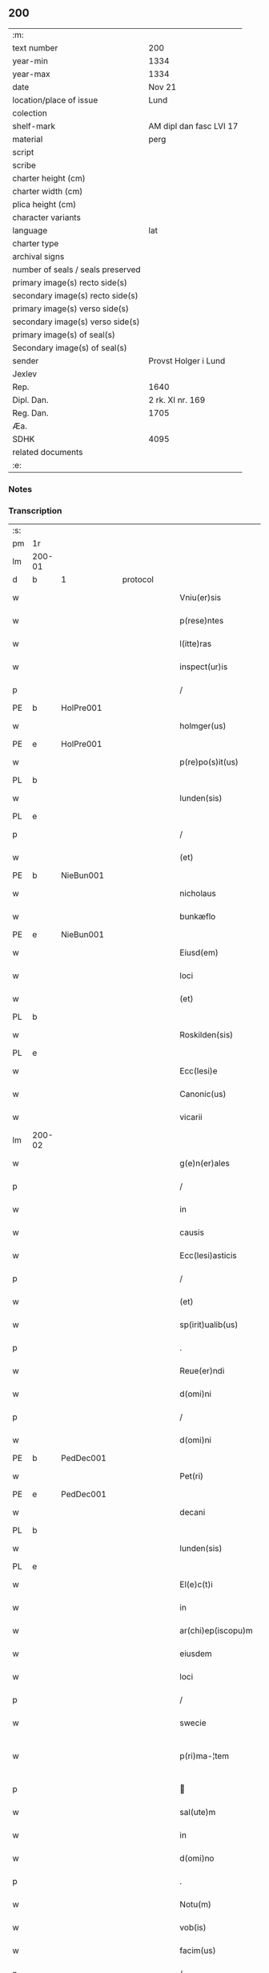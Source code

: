** 200

| :m:                               |                         |
| text number                       | 200                     |
| year-min                          | 1334                    |
| year-max                          | 1334                    |
| date                              | Nov 21                  |
| location/place of issue           | Lund                    |
| colection                         |                         |
| shelf-mark                        | AM dipl dan fasc LVI 17 |
| material                          | perg                    |
| script                            |                         |
| scribe                            |                         |
| charter height (cm)               |                         |
| charter width (cm)                |                         |
| plica height (cm)                 |                         |
| character variants                |                         |
| language                          | lat                     |
| charter type                      |                         |
| archival signs                    |                         |
| number of seals / seals preserved |                         |
| primary image(s) recto side(s)    |                         |
| secondary image(s) recto side(s)  |                         |
| primary image(s) verso side(s)    |                         |
| secondary image(s) verso side(s)  |                         |
| primary image(s) of seal(s)       |                         |
| Secondary image(s) of seal(s)     |                         |
| sender                            | Provst Holger i Lund    |
| Jexlev                            |                         |
| Rep.                              | 1640                    |
| Dipl. Dan.                        | 2 rk. XI nr. 169        |
| Reg. Dan.                         | 1705                    |
| Æa.                               |                         |
| SDHK                              | 4095                    |
| related documents                 |                         |
| :e:                               |                         |

*** Notes


*** Transcription
| :s: |        |   |   |   |   |                    |              |   |   |   |   |     |   |   |    |               |          |          |  |    |    |    |    |
| pm  | 1r     |   |   |   |   |                    |              |   |   |   |   |     |   |   |    |               |          |          |  |    |    |    |    |
| lm  | 200-01 |   |   |   |   |                    |              |   |   |   |   |     |   |   |    |               |          |          |  |    |    |    |    |
| d  | b      | 1  |   | protocol  |   |                    |              |   |   |   |   |     |   |   |    |               |          |          |  |    |    |    |    |
| w   |        |   |   |   |   | Vniu(er)sis        | Vnıu͛ſís      |   |   |   |   | lat |   |   |    |        200-01 | 1:protocol |          |  |    |    |    |    |
| w   |        |   |   |   |   | p(rese)ntes        | p̅ntes        |   |   |   |   | lat |   |   |    |        200-01 | 1:protocol |          |  |    |    |    |    |
| w   |        |   |   |   |   | l(itte)ras         | lr̅as         |   |   |   |   | lat |   |   |    |        200-01 | 1:protocol |          |  |    |    |    |    |
| w   |        |   |   |   |   | inspect(ur)is      | ínſpeıs    |   |   |   |   | lat |   |   |    |        200-01 | 1:protocol |          |  |    |    |    |    |
| p   |        |   |   |   |   | /                  | /            |   |   |   |   | lat |   |   |    |        200-01 | 1:protocol |          |  |    |    |    |    |
| PE  | b      | HolPre001  |   |   |   |                    |              |   |   |   |   |     |   |   |    |               |          |          |  |    |    |    |    |
| w   |        |   |   |   |   | holmger(us)        | holmgerꝰ     |   |   |   |   | lat |   |   |    |        200-01 | 1:protocol |          |  |779|    |    |    |
| PE  | e      | HolPre001  |   |   |   |                    |              |   |   |   |   |     |   |   |    |               |          |          |  |    |    |    |    |
| w   |        |   |   |   |   | p(re)po(s)it(us)   | ͛o̅ít᷒         |   |   |   |   | lat |   |   |    |        200-01 | 1:protocol |          |  |    |    |    |    |
| PL  | b      |   |   |   |   |                    |              |   |   |   |   |     |   |   |    |               |          |          |  |    |    |    |    |
| w   |        |   |   |   |   | lunden(sis)        | lunꝺe̅       |   |   |   |   | lat |   |   |    |        200-01 | 1:protocol |          |  |    |    |873|    |
| PL  | e      |   |   |   |   |                    |              |   |   |   |   |     |   |   |    |               |          |          |  |    |    |    |    |
| p   |        |   |   |   |   | /                  | /            |   |   |   |   | lat |   |   |    |        200-01 | 1:protocol |          |  |    |    |    |    |
| w   |        |   |   |   |   | (et)               |             |   |   |   |   | lat |   |   |    |        200-01 | 1:protocol |          |  |    |    |    |    |
| PE  | b      | NieBun001  |   |   |   |                    |              |   |   |   |   |     |   |   |    |               |          |          |  |    |    |    |    |
| w   |        |   |   |   |   | nicholaus          | nıcholaus    |   |   |   |   | lat |   |   |    |        200-01 | 1:protocol |          |  |780|    |    |    |
| w   |        |   |   |   |   | bunkæflo           | bunkæflo     |   |   |   |   | lat |   |   |    |        200-01 | 1:protocol |          |  |780|    |    |    |
| PE  | e      | NieBun001  |   |   |   |                    |              |   |   |   |   |     |   |   |    |               |          |          |  |    |    |    |    |
| w   |        |   |   |   |   | Eiusd(em)          | íuſ        |   |   |   |   | lat |   |   |    |        200-01 | 1:protocol |          |  |    |    |    |    |
| w   |        |   |   |   |   | loci               | locí         |   |   |   |   | lat |   |   |    |        200-01 | 1:protocol |          |  |    |    |    |    |
| w   |        |   |   |   |   | (et)               |             |   |   |   |   | lat |   |   |    |        200-01 | 1:protocol |          |  |    |    |    |    |
| PL  | b      |   |   |   |   |                    |              |   |   |   |   |     |   |   |    |               |          |          |  |    |    |    |    |
| w   |        |   |   |   |   | Roskilden(sis)     | Roſkılꝺe̅    |   |   |   |   | lat |   |   |    |        200-01 | 1:protocol |          |  |    |    |874|    |
| PL  | e      |   |   |   |   |                    |              |   |   |   |   |     |   |   |    |               |          |          |  |    |    |    |    |
| w   |        |   |   |   |   | Ecc(lesi)e         | cc̅e         |   |   |   |   | lat |   |   |    |        200-01 | 1:protocol |          |  |    |    |    |    |
| w   |        |   |   |   |   | Canonic(us)        | Canoníc᷒      |   |   |   |   | lat |   |   |    |        200-01 | 1:protocol |          |  |    |    |    |    |
| w   |        |   |   |   |   | vicarii            | ỽícaríí      |   |   |   |   | lat |   |   |    |        200-01 | 1:protocol |          |  |    |    |    |    |
| lm  | 200-02 |   |   |   |   |                    |              |   |   |   |   |     |   |   |    |               |          |          |  |    |    |    |    |
| w   |        |   |   |   |   | g(e)n(er)ales      | gn͛ales       |   |   |   |   | lat |   |   |    |        200-02 | 1:protocol |          |  |    |    |    |    |
| p   |        |   |   |   |   | /                  | /            |   |   |   |   | lat |   |   |    |        200-02 | 1:protocol |          |  |    |    |    |    |
| w   |        |   |   |   |   | in                 | ín           |   |   |   |   | lat |   |   |    |        200-02 | 1:protocol |          |  |    |    |    |    |
| w   |        |   |   |   |   | causis             | cauſís       |   |   |   |   | lat |   |   |    |        200-02 | 1:protocol |          |  |    |    |    |    |
| w   |        |   |   |   |   | Ecc(lesi)asticis   | cc̅aﬅícís    |   |   |   |   | lat |   |   |    |        200-02 | 1:protocol |          |  |    |    |    |    |
| p   |        |   |   |   |   | /                  | /            |   |   |   |   | lat |   |   |    |        200-02 | 1:protocol |          |  |    |    |    |    |
| w   |        |   |   |   |   | (et)               |             |   |   |   |   | lat |   |   |    |        200-02 | 1:protocol |          |  |    |    |    |    |
| w   |        |   |   |   |   | sp(irit)ualib(us)  | ſp͛ualıbꝫ     |   |   |   |   | lat |   |   |    |        200-02 | 1:protocol |          |  |    |    |    |    |
| p   |        |   |   |   |   | .                  | .            |   |   |   |   | lat |   |   |    |        200-02 | 1:protocol |          |  |    |    |    |    |
| w   |        |   |   |   |   | Reue(er)ndi        | Reue͛nꝺí      |   |   |   |   | lat |   |   |    |        200-02 | 1:protocol |          |  |    |    |    |    |
| w   |        |   |   |   |   | d(omi)ni           | ꝺn̅í          |   |   |   |   | lat |   |   |    |        200-02 | 1:protocol |          |  |    |    |    |    |
| p   |        |   |   |   |   | /                  | /            |   |   |   |   | lat |   |   |    |        200-02 | 1:protocol |          |  |    |    |    |    |
| w   |        |   |   |   |   | d(omi)ni           | ꝺn̅í          |   |   |   |   | lat |   |   |    |        200-02 | 1:protocol |          |  |    |    |    |    |
| PE  | b      | PedDec001  |   |   |   |                    |              |   |   |   |   |     |   |   |    |               |          |          |  |    |    |    |    |
| w   |        |   |   |   |   | Pet(ri)            | Pet         |   |   |   |   | lat |   |   |    |        200-02 | 1:protocol |          |  |781|    |    |    |
| PE  | e      | PedDec001  |   |   |   |                    |              |   |   |   |   |     |   |   |    |               |          |          |  |    |    |    |    |
| w   |        |   |   |   |   | decani             | ꝺecaní       |   |   |   |   | lat |   |   |    |        200-02 | 1:protocol |          |  |    |    |    |    |
| PL  | b      |   |   |   |   |                    |              |   |   |   |   |     |   |   |    |               |          |          |  |    |    |    |    |
| w   |        |   |   |   |   | lunden(sis)        | lunꝺe̅       |   |   |   |   | lat |   |   |    |        200-02 | 1:protocol |          |  |    |    |875|    |
| PL  | e      |   |   |   |   |                    |              |   |   |   |   |     |   |   |    |               |          |          |  |    |    |    |    |
| w   |        |   |   |   |   | El(e)c(t)i         | l̅cı         |   |   |   |   | lat |   |   |    |        200-02 | 1:protocol |          |  |    |    |    |    |
| w   |        |   |   |   |   | in                 | ín           |   |   |   |   | lat |   |   |    |        200-02 | 1:protocol |          |  |    |    |    |    |
| w   |        |   |   |   |   | ar(chi)ep(iscopu)m | r̅ep̅       |   |   |   |   | lat |   |   |    |        200-02 | 1:protocol |          |  |    |    |    |    |
| w   |        |   |   |   |   | eiusdem            | eıuſꝺem      |   |   |   |   | lat |   |   |    |        200-02 | 1:protocol |          |  |    |    |    |    |
| w   |        |   |   |   |   | loci               | locí         |   |   |   |   | lat |   |   |    |        200-02 | 1:protocol |          |  |    |    |    |    |
| p   |        |   |   |   |   | /                  | /            |   |   |   |   | lat |   |   |    |        200-02 | 1:protocol |          |  |    |    |    |    |
| w   |        |   |   |   |   | swecie             | ſwecıe       |   |   |   |   | lat |   |   |    |        200-02 | 1:protocol |          |  |    |    |    |    |
| w   |        |   |   |   |   | p(ri)ma-¦tem       | pma-¦tem    |   |   |   |   | lat |   |   |    | 200-02—200-03 | 1:protocol |          |  |    |    |    |    |
| p   |        |   |   |   |   |                   |             |   |   |   |   | lat |   |   |    |        200-03 | 1:protocol |          |  |    |    |    |    |
| w   |        |   |   |   |   | sal(ute)m          | ſal̅m         |   |   |   |   | lat |   |   |    |        200-03 | 1:protocol |          |  |    |    |    |    |
| w   |        |   |   |   |   | in                 | ín           |   |   |   |   | lat |   |   |    |        200-03 | 1:protocol |          |  |    |    |    |    |
| w   |        |   |   |   |   | d(omi)no           | ꝺn̅o          |   |   |   |   | lat |   |   |    |        200-03 | 1:protocol |          |  |    |    |    |    |
| p   |        |   |   |   |   | .                  | .            |   |   |   |   | lat |   |   |    |        200-03 | 1:protocol |          |  |    |    |    |    |
| w   |        |   |   |   |   | Notu(m)            | Notu̅         |   |   |   |   | lat |   |   |    |        200-03 | 1:protocol |          |  |    |    |    |    |
| w   |        |   |   |   |   | vob(is)            | ỽob̅          |   |   |   |   | lat |   |   |    |        200-03 | 1:protocol |          |  |    |    |    |    |
| w   |        |   |   |   |   | facim(us)          | facím᷒        |   |   |   |   | lat |   |   |    |        200-03 | 1:protocol |          |  |    |    |    |    |
| p   |        |   |   |   |   | /                  | /            |   |   |   |   | lat |   |   |    |        200-03 | 1:protocol |          |  |    |    |    |    |
| w   |        |   |   |   |   | om(n)ib(us)        | om̅íbꝫ        |   |   |   |   | lat |   |   |    |        200-03 | 1:protocol |          |  |    |    |    |    |
| w   |        |   |   |   |   | (et)               |             |   |   |   |   | lat |   |   |    |        200-03 | 1:protocol |          |  |    |    |    |    |
| w   |        |   |   |   |   | sing(u)lis         | ſıngl̅ís      |   |   |   |   | lat |   |   |    |        200-03 | 1:protocol |          |  |    |    |    |    |
| w   |        |   |   |   |   | nos                | nos          |   |   |   |   | lat |   |   |    |        200-03 | 1:protocol |          |  |    |    |    |    |
| w   |        |   |   |   |   | vidisse            | ỽıꝺıſſe      |   |   |   |   | lat |   |   |    |        200-03 | 1:protocol |          |  |    |    |    |    |
| w   |        |   |   |   |   | (et)               |             |   |   |   |   | lat |   |   |    |        200-03 | 1:protocol |          |  |    |    |    |    |
| w   |        |   |   |   |   | audiuisse          | auꝺíuíſſe    |   |   |   |   | lat |   |   |    |        200-03 | 1:protocol |          |  |    |    |    |    |
| p   |        |   |   |   |   | /                  | /            |   |   |   |   | lat |   |   |    |        200-03 | 1:protocol |          |  |    |    |    |    |
| d  | e      | 1  |   |   |   |                    |              |   |   |   |   |     |   |   |    |               |          |          |  |    |    |    |    |
| d  | b      | 2  |   | context  |   |                    |              |   |   |   |   |     |   |   |    |               |          |          |  |    |    |    |    |
| w   |        |   |   |   |   | l(itte)ras         | lɼ̅as         |   |   |   |   | lat |   |   |    |        200-03 | 2:context |          |  |    |    |    |    |
| w   |        |   |   |   |   | inf(ra)sc(ri)ptas  | ınfᷓſc̅ptas    |   |   |   |   | lat |   |   |    |        200-03 | 2:context |          |  |    |    |    |    |
| p   |        |   |   |   |   | /                  | /            |   |   |   |   | lat |   |   |    |        200-03 | 2:context |          |  |    |    |    |    |
| w   |        |   |   |   |   | no(n)              | no̅           |   |   |   |   | lat |   |   |    |        200-03 | 2:context |          |  |    |    |    |    |
| w   |        |   |   |   |   | Rasas              | Raſas        |   |   |   |   | lat |   |   |    |        200-03 | 2:context |          |  |    |    |    |    |
| p   |        |   |   |   |   | /                  | /            |   |   |   |   | lat |   |   |    |        200-03 | 2:context |          |  |    |    |    |    |
| w   |        |   |   |   |   | no(n)              | no̅           |   |   |   |   | lat |   |   |    |        200-03 | 2:context |          |  |    |    |    |    |
| w   |        |   |   |   |   | abolitas           | abolítas     |   |   |   |   | lat |   |   |    |        200-03 | 2:context |          |  |    |    |    |    |
| p   |        |   |   |   |   | /                  | /            |   |   |   |   | lat |   |   |    |        200-03 | 2:context |          |  |    |    |    |    |
| w   |        |   |   |   |   | nec                | nec          |   |   |   |   | lat |   |   |    |        200-03 | 2:context |          |  |    |    |    |    |
| lm  | 200-04 |   |   |   |   |                    |              |   |   |   |   |     |   |   |    |               |          |          |  |    |    |    |    |
| w   |        |   |   |   |   | in                 | ín           |   |   |   |   | lat |   |   |    |        200-04 | 2:context |          |  |    |    |    |    |
| w   |        |   |   |   |   | aliq(ua)           | alıqᷓ         |   |   |   |   | lat |   |   |    |        200-04 | 2:context |          |  |    |    |    |    |
| w   |        |   |   |   |   | sui                | ſuí          |   |   |   |   | lat |   |   |    |        200-04 | 2:context |          |  |    |    |    |    |
| w   |        |   |   |   |   | p(ar)te            | p̲te          |   |   |   |   | lat |   |   |    |        200-04 | 2:context |          |  |    |    |    |    |
| w   |        |   |   |   |   | viciatas           | ỽícíatas     |   |   |   |   | lat |   |   |    |        200-04 | 2:context |          |  |    |    |    |    |
| p   |        |   |   |   |   |                   |             |   |   |   |   | lat |   |   |    |        200-04 | 2:context |          |  |    |    |    |    |
| w   |        |   |   |   |   | sigillis           | ſıgıllıs     |   |   |   |   | lat |   |   |    |        200-04 | 2:context |          |  |    |    |    |    |
| w   |        |   |   |   |   | d(omi)nor(um)      | ꝺn̅oꝝ         |   |   |   |   | lat |   |   |    |        200-04 | 2:context |          |  |    |    |    |    |
| p   |        |   |   |   |   | /                  | /            |   |   |   |   | lat |   |   |    |        200-04 | 2:context |          |  |    |    |    |    |
| w   |        |   |   |   |   | fr(atr)is          | fɼ̅ís         |   |   |   |   | lat |   |   |    |        200-04 | 2:context |          |  |    |    |    |    |
| PE  | b      | JenHin001  |   |   |   |                    |              |   |   |   |   |     |   |   |    |               |          |          |  |    |    |    |    |
| w   |        |   |   |   |   | ioh(ann)is         | ıoh̅ıs        |   |   |   |   | lat |   |   |    |        200-04 | 2:context |          |  |782|    |    |    |
| PE  | e      | JenHin001  |   |   |   |                    |              |   |   |   |   |     |   |   |    |               |          |          |  |    |    |    |    |
| w   |        |   |   |   |   | Ep(iscop)i         | p̅ı          |   |   |   |   | lat |   |   |    |        200-04 | 2:context |          |  |    |    |    |    |
| w   |        |   |   |   |   | Roskilden(sis)     | Roſkılꝺe̅    |   |   |   |   | lat |   |   |    |        200-04 | 2:context |          |  |    |    |    |    |
| p   |        |   |   |   |   | /                  | /            |   |   |   |   | lat |   |   |    |        200-04 | 2:context |          |  |    |    |    |    |
| w   |        |   |   |   |   | (et)               |             |   |   |   |   | lat |   |   |    |        200-04 | 2:context |          |  |    |    |    |    |
| w   |        |   |   |   |   | Cap(itu)li         | Capl̅ı        |   |   |   |   | lat |   |   |    |        200-04 | 2:context |          |  |    |    |    |    |
| w   |        |   |   |   |   | Eiusdem            | íuſꝺem      |   |   |   |   | lat |   |   |    |        200-04 | 2:context |          |  |    |    |    |    |
| w   |        |   |   |   |   | loci               | locí         |   |   |   |   | lat |   |   |    |        200-04 | 2:context |          |  |    |    |    |    |
| p   |        |   |   |   |   | /                  | /            |   |   |   |   | lat |   |   |    |        200-04 | 2:context |          |  |    |    |    |    |
| w   |        |   |   |   |   | sigillatas         | ſıgıllatas   |   |   |   |   | lat |   |   |    |        200-04 | 2:context |          |  |    |    |    |    |
| p   |        |   |   |   |   | /                  | /            |   |   |   |   | lat |   |   |    |        200-04 | 2:context |          |  |    |    |    |    |
| w   |        |   |   |   |   | form(a)            | foꝛmᷓ         |   |   |   |   | lat |   |   |    |        200-04 | 2:context |          |  |    |    |    |    |
| w   |        |   |   |   |   | q(ue)              | q̅            |   |   |   |   | lat |   |   |    |        200-04 | 2:context |          |  |    |    |    |    |
| w   |        |   |   |   |   | seq(itur)          | ſeq᷑          |   |   |   |   | lat |   |   |    |        200-04 | 2:context |          |  |    |    |    |    |
| w   |        |   |   |   |   | (con)tine(n)tes    | ꝯtíne̅tes     |   |   |   |   | lat |   |   |    |        200-04 | 2:context |          |  |    |    |    |    |
| p   |        |   |   |   |   | .                  | .            |   |   |   |   | lat |   |   |    |        200-04 | 2:context |          |  |    |    |    |    |
| lm  | 200-05 |   |   |   |   |                    |              |   |   |   |   |     |   |   |    |               |          |          |  |    |    |    |    |
| w   |        |   |   |   |   | Frat(er)           | Frat͛         |   |   |   |   | lat |   |   |    |        200-05 | 2:context |          |  |    |    |    |    |
| PE  | b      | JenHin001  |   |   |   |                    |              |   |   |   |   |     |   |   |    |               |          |          |  |    |    |    |    |
| w   |        |   |   |   |   | ioh(ann)es         | ıoh̅es        |   |   |   |   | lat |   |   |    |        200-05 | 2:context |          |  |783|    |    |    |
| PE  | e      | JenHin001  |   |   |   |                    |              |   |   |   |   |     |   |   |    |               |          |          |  |    |    |    |    |
| w   |        |   |   |   |   | mis(er)ac(i)o(n)e  | míac̅oe      |   |   |   |   | lat |   |   |    |        200-05 | 2:context |          |  |    |    |    |    |
| w   |        |   |   |   |   | diuina             | ꝺíuín       |   |   |   |   | lat |   |   |    |        200-05 | 2:context |          |  |    |    |    |    |
| w   |        |   |   |   |   | Ep(iscopu)s        | p̅s          |   |   |   |   | lat |   |   |    |        200-05 | 2:context |          |  |    |    |    |    |
| PL  | b      |   |   |   |   |                    |              |   |   |   |   |     |   |   |    |               |          |          |  |    |    |    |    |
| w   |        |   |   |   |   | Roskilden(sis)     | Roſkılꝺe̅    |   |   |   |   | lat |   |   |    |        200-05 | 2:context |          |  |    |    |876|    |
| PL  | e      |   |   |   |   |                    |              |   |   |   |   |     |   |   |    |               |          |          |  |    |    |    |    |
| p   |        |   |   |   |   | /                  | /            |   |   |   |   | lat |   |   |    |        200-05 | 2:context |          |  |    |    |    |    |
| w   |        |   |   |   |   | dil(e)c(t)o        | ꝺıl̅co        |   |   |   |   | lat |   |   |    |        200-05 | 2:context |          |  |    |    |    |    |
| w   |        |   |   |   |   | sibi               | síbí         |   |   |   |   | lat |   |   |    |        200-05 | 2:context |          |  |    |    |    |    |
| w   |        |   |   |   |   | in                 | ín           |   |   |   |   | lat |   |   |    |        200-05 | 2:context |          |  |    |    |    |    |
| w   |        |   |   |   |   | (Christo)          | xͦ            |   |   |   |   | lat |   |   |    |        200-05 | 2:context |          |  |    |    |    |    |
| p   |        |   |   |   |   | /                  | /            |   |   |   |   | lat |   |   |    |        200-05 | 2:context |          |  |    |    |    |    |
| w   |        |   |   |   |   | d(omi)no           | ꝺn̅o          |   |   |   |   | lat |   |   |    |        200-05 | 2:context |          |  |    |    |    |    |
| PE  | b      | JenKra002  |   |   |   |                    |              |   |   |   |   |     |   |   |    |               |          |          |  |    |    |    |    |
| w   |        |   |   |   |   | ioh(ann)i          | ıoh̅ı         |   |   |   |   | lat |   |   |    |        200-05 | 2:context |          |  |784|    |    |    |
| w   |        |   |   |   |   | dicto              | ꝺío         |   |   |   |   | lat |   |   |    |        200-05 | 2:context |          |  |784|    |    |    |
| w   |        |   |   |   |   | kraak              | kraak        |   |   |   |   | lat |   |   |    |        200-05 | 2:context |          |  |784|    |    |    |
| PE  | e      | JenKra002  |   |   |   |                    |              |   |   |   |   |     |   |   |    |               |          |          |  |    |    |    |    |
| p   |        |   |   |   |   | /                  | /            |   |   |   |   | lat |   |   |    |        200-05 | 2:context |          |  |    |    |    |    |
| w   |        |   |   |   |   | Cano(n)ico         | Cano̅ıco      |   |   |   |   | lat |   |   |    |        200-05 | 2:context |          |  |    |    |    |    |
| w   |        |   |   |   |   | suo                | ſuo          |   |   |   |   | lat |   |   |    |        200-05 | 2:context |          |  |    |    |    |    |
| PL  | b      |   |   |   |   |                    |              |   |   |   |   |     |   |   |    |               |          |          |  |    |    |    |    |
| w   |        |   |   |   |   | Roskilden(si)      | Roſkılꝺe̅    |   |   |   |   | lat |   |   |    |        200-05 | 2:context |          |  |    |    |877|    |
| PL  | e      |   |   |   |   |                    |              |   |   |   |   |     |   |   |    |               |          |          |  |    |    |    |    |
| p   |        |   |   |   |   | .                  | .            |   |   |   |   | lat |   |   |    |        200-05 | 2:context |          |  |    |    |    |    |
| w   |        |   |   |   |   | sal(ute)m          | ſal̅m         |   |   |   |   | lat |   |   |    |        200-05 | 2:context |          |  |    |    |    |    |
| w   |        |   |   |   |   | in                 | ín           |   |   |   |   | lat |   |   |    |        200-05 | 2:context |          |  |    |    |    |    |
| w   |        |   |   |   |   | d(omi)no           | ꝺn̅o          |   |   |   |   | lat |   |   |    |        200-05 | 2:context |          |  |    |    |    |    |
| lm  | 200-06 |   |   |   |   |                    |              |   |   |   |   |     |   |   |    |               |          |          |  |    |    |    |    |
| w   |        |   |   |   |   | ih(es)u            | ıh̅u          |   |   |   |   | lat |   |   |    |        200-06 | 2:context |          |  |    |    |    |    |
| w   |        |   |   |   |   | (Christ)o          | xp̅o          |   |   |   |   | lat |   |   |    |        200-06 | 2:context |          |  |    |    |    |    |
| p   |        |   |   |   |   | .                  | .            |   |   |   |   | lat |   |   |    |        200-06 | 2:context |          |  |    |    |    |    |
| w   |        |   |   |   |   | Tua                | Tu          |   |   |   |   | lat |   |   |    |        200-06 | 2:context |          |  |    |    |    |    |
| w   |        |   |   |   |   | nob(is)            | nob̅          |   |   |   |   | lat |   |   |    |        200-06 | 2:context |          |  |    |    |    |    |
| w   |        |   |   |   |   | humili             | humılí       |   |   |   |   | lat |   |   |    |        200-06 | 2:context |          |  |    |    |    |    |
| w   |        |   |   |   |   | insinuac(i)o(n)e   | ínſınuac̅oe   |   |   |   |   | lat |   |   |    |        200-06 | 2:context |          |  |    |    |    |    |
| w   |        |   |   |   |   | monst(ra)stj       | monﬅﬅ      |   |   |   |   | lat |   |   |    |        200-06 | 2:context |          |  |    |    |    |    |
| p   |        |   |   |   |   | /                  | /            |   |   |   |   | lat |   |   |    |        200-06 | 2:context |          |  |    |    |    |    |
| w   |        |   |   |   |   | q(uod)             | ꝙ            |   |   |   |   | lat |   |   |    |        200-06 | 2:context |          |  |    |    |    |    |
| w   |        |   |   |   |   | tua                | tu          |   |   |   |   | lat |   |   |    |        200-06 | 2:context |          |  |    |    |    |    |
| w   |        |   |   |   |   | p(re)benda         | p͛benꝺ       |   |   |   |   | lat |   |   |    |        200-06 | 2:context |          |  |    |    |    |    |
| p   |        |   |   |   |   | /                  | /            |   |   |   |   | lat |   |   |    |        200-06 | 2:context |          |  |    |    |    |    |
| w   |        |   |   |   |   | q(ua)m             | qᷓm           |   |   |   |   | lat |   |   |    |        200-06 | 2:context |          |  |    |    |    |    |
| w   |        |   |   |   |   | in                 | ín           |   |   |   |   | lat |   |   |    |        200-06 | 2:context |          |  |    |    |    |    |
| w   |        |   |   |   |   | Ecc(lesi)a         | cc̅a         |   |   |   |   | lat |   |   |    |        200-06 | 2:context |          |  |    |    |    |    |
| w   |        |   |   |   |   | n(ost)ra           | nr̅a          |   |   |   |   | lat |   |   |    |        200-06 | 2:context |          |  |    |    |    |    |
| PL  | b      |   |   |   |   |                    |              |   |   |   |   |     |   |   |    |               |          |          |  |    |    |    |    |
| w   |        |   |   |   |   | Roskilden(si)      | Roſkılꝺe̅    |   |   |   |   | lat |   |   |    |        200-06 | 2:context |          |  |    |    |878|    |
| PL  | e      |   |   |   |   |                    |              |   |   |   |   |     |   |   |    |               |          |          |  |    |    |    |    |
| p   |        |   |   |   |   | /                  | /            |   |   |   |   | lat |   |   |    |        200-06 | 2:context |          |  |    |    |    |    |
| w   |        |   |   |   |   | ad                 | aꝺ           |   |   |   |   | lat |   |   | =  |        200-06 | 2:context |          |  |    |    |    |    |
| w   |        |   |   |   |   | presens            | pꝛeſens      |   |   |   |   | lat |   |   | == |        200-06 | 2:context |          |  |    |    |    |    |
| w   |        |   |   |   |   | cano(n)ice         | cano̅íce      |   |   |   |   | lat |   |   |    |        200-06 | 2:context |          |  |    |    |    |    |
| w   |        |   |   |   |   | optines            | optínes      |   |   |   |   | lat |   |   |    |        200-06 | 2:context |          |  |    |    |    |    |
| p   |        |   |   |   |   | /                  | /            |   |   |   |   | lat |   |   |    |        200-06 | 2:context |          |  |    |    |    |    |
| lm  | 200-07 |   |   |   |   |                    |              |   |   |   |   |     |   |   |    |               |          |          |  |    |    |    |    |
| w   |        |   |   |   |   | adeo               | aꝺeo         |   |   |   |   | lat |   |   |    |        200-07 | 2:context |          |  |    |    |    |    |
| w   |        |   |   |   |   | in                 | ın           |   |   |   |   | lat |   |   |    |        200-07 | 2:context |          |  |    |    |    |    |
| w   |        |   |   |   |   | suis               | ſuıs         |   |   |   |   | lat |   |   |    |        200-07 | 2:context |          |  |    |    |    |    |
| w   |        |   |   |   |   | p(ro)uentib(us)    | ꝓuentıbꝫ     |   |   |   |   | lat |   |   |    |        200-07 | 2:context |          |  |    |    |    |    |
| p   |        |   |   |   |   | /                  | /            |   |   |   |   | lat |   |   |    |        200-07 | 2:context |          |  |    |    |    |    |
| w   |        |   |   |   |   | (et)               |             |   |   |   |   | lat |   |   |    |        200-07 | 2:context |          |  |    |    |    |    |
| w   |        |   |   |   |   | pensionib(us)      | penſíonıbꝫ   |   |   |   |   | lat |   |   |    |        200-07 | 2:context |          |  |    |    |    |    |
| w   |        |   |   |   |   | est                | eﬅ           |   |   |   |   | lat |   |   |    |        200-07 | 2:context |          |  |    |    |    |    |
| w   |        |   |   |   |   | tenuis             | tenuıs       |   |   |   |   | lat |   |   |    |        200-07 | 2:context |          |  |    |    |    |    |
| p   |        |   |   |   |   | /                  | /            |   |   |   |   | lat |   |   |    |        200-07 | 2:context |          |  |    |    |    |    |
| w   |        |   |   |   |   | (et)               |             |   |   |   |   | lat |   |   |    |        200-07 | 2:context |          |  |    |    |    |    |
| w   |        |   |   |   |   | exilis             | exılıs       |   |   |   |   | lat |   |   |    |        200-07 | 2:context |          |  |    |    |    |    |
| p   |        |   |   |   |   | /                  | /            |   |   |   |   | lat |   |   |    |        200-07 | 2:context |          |  |    |    |    |    |
| w   |        |   |   |   |   | q(uod)             | ꝙ            |   |   |   |   | lat |   |   |    |        200-07 | 2:context |          |  |    |    |    |    |
| w   |        |   |   |   |   | ex                 | ex           |   |   |   |   | lat |   |   |    |        200-07 | 2:context |          |  |    |    |    |    |
| w   |        |   |   |   |   | eis                | eís          |   |   |   |   | lat |   |   |    |        200-07 | 2:context |          |  |    |    |    |    |
| w   |        |   |   |   |   | nequeas            | nequeas      |   |   |   |   | lat |   |   |    |        200-07 | 2:context |          |  |    |    |    |    |
| p   |        |   |   |   |   | /                  | /            |   |   |   |   | lat |   |   |    |        200-07 | 2:context |          |  |    |    |    |    |
| w   |        |   |   |   |   | vt                 | ỽt           |   |   |   |   | lat |   |   |    |        200-07 | 2:context |          |  |    |    |    |    |
| w   |        |   |   |   |   | dec(et)            | ꝺecꝫ         |   |   |   |   | lat |   |   |    |        200-07 | 2:context |          |  |    |    |    |    |
| w   |        |   |   |   |   | Co(m)mode          | Co̅moꝺe       |   |   |   |   | lat |   |   |    |        200-07 | 2:context |          |  |    |    |    |    |
| w   |        |   |   |   |   | sustentari         | ſuﬅentaɼí    |   |   |   |   | lat |   |   |    |        200-07 | 2:context |          |  |    |    |    |    |
| p   |        |   |   |   |   | .                  | .            |   |   |   |   | lat |   |   |    |        200-07 | 2:context |          |  |    |    |    |    |
| w   |        |   |   |   |   | Cu(m)              | Cu̅           |   |   |   |   | lat |   |   |    |        200-07 | 2:context |          |  |    |    |    |    |
| w   |        |   |   |   |   | (i)g(itur)         | g           |   |   |   |   | lat |   |   |    |        200-07 | 2:context |          |  |    |    |    |    |
| w   |        |   |   |   |   | dignu(m)           | ꝺıgnu̅        |   |   |   |   | lat |   |   |    |        200-07 | 2:context |          |  |    |    |    |    |
| w   |        |   |   |   |   |                    |              |   |   |   |   | lat |   |   |    |        200-07 |          |          |  |    |    |    |    |
| lm  | 200-08 |   |   |   |   |                    |              |   |   |   |   |     |   |   |    |               |          |          |  |    |    |    |    |
| w   |        |   |   |   |   | sit                | ſít          |   |   |   |   | lat |   |   |    |        200-08 | 2:context |          |  |    |    |    |    |
| p   |        |   |   |   |   | /                  | /            |   |   |   |   | lat |   |   |    |        200-08 | 2:context |          |  |    |    |    |    |
| w   |        |   |   |   |   | (et)               |             |   |   |   |   | lat |   |   |    |        200-08 | 2:context |          |  |    |    |    |    |
| w   |        |   |   |   |   | necc(ess)ariu(m)   | necc̅arıu̅     |   |   |   |   | lat |   |   |    |        200-08 | 2:context |          |  |    |    |    |    |
| w   |        |   |   |   |   | Eid(em)            | ı          |   |   |   |   | lat |   |   |    |        200-08 | 2:context |          |  |    |    |    |    |
| PL  | b      |   |   |   |   |                    |              |   |   |   |   |     |   |   |    |               |          |          |  |    |    |    |    |
| w   |        |   |   |   |   | Roskilden(si)      | Roſkılꝺe̅    |   |   |   |   | lat |   |   |    |        200-08 | 2:context |          |  |    |    |879|    |
| PL  | e      |   |   |   |   |                    |              |   |   |   |   |     |   |   |    |               |          |          |  |    |    |    |    |
| w   |        |   |   |   |   | Ecc(lesi)e         | cc̅e         |   |   |   |   | lat |   |   |    |        200-08 | 2:context |          |  |    |    |    |    |
| p   |        |   |   |   |   | /                  | /            |   |   |   |   | lat |   |   |    |        200-08 | 2:context |          |  |    |    |    |    |
| w   |        |   |   |   |   | vt                 | vt           |   |   |   |   | lat |   |   |    |        200-08 | 2:context |          |  |    |    |    |    |
| w   |        |   |   |   |   | ip(s)a             | ıp̅a          |   |   |   |   | lat |   |   |    |        200-08 | 2:context |          |  |    |    |    |    |
| w   |        |   |   |   |   | que                | que          |   |   |   |   | lat |   |   |    |        200-08 | 2:context |          |  |    |    |    |    |
| w   |        |   |   |   |   | ceteras            | ceteras      |   |   |   |   | lat |   |   |    |        200-08 | 2:context |          |  |    |    |    |    |
| p   |        |   |   |   |   | /                  | /            |   |   |   |   | lat |   |   |    |        200-08 | 2:context |          |  |    |    |    |    |
| PL  | b      |   |   |   |   |                    |              |   |   |   |   |     |   |   |    |               |          |          |  |    |    |    |    |
| w   |        |   |   |   |   | Roskilden(sis)     | Roſkılꝺe̅    |   |   |   |   | lat |   |   |    |        200-08 | 2:context |          |  |    |    |880|    |
| PL  | e      |   |   |   |   |                    |              |   |   |   |   |     |   |   |    |               |          |          |  |    |    |    |    |
| w   |        |   |   |   |   | dyoc(esis)         | ꝺyoc͛         |   |   |   |   | lat |   |   |    |        200-08 | 2:context |          |  |    |    |    |    |
| w   |        |   |   |   |   | Ecc(lesi)as        | cc̅as        |   |   |   |   | lat |   |   |    |        200-08 | 2:context |          |  |    |    |    |    |
| p   |        |   |   |   |   | /                  | /            |   |   |   |   | lat |   |   |    |        200-08 | 2:context |          |  |    |    |    |    |
| w   |        |   |   |   |   | p(re)eminencie     | p͛emínencíe   |   |   |   |   | lat |   |   |    |        200-08 | 2:context |          |  |    |    |    |    |
| p   |        |   |   |   |   | /                  | /            |   |   |   |   | lat |   |   |    |        200-08 | 2:context |          |  |    |    |    |    |
| w   |        |   |   |   |   | (et)               |             |   |   |   |   | lat |   |   |    |        200-08 | 2:context |          |  |    |    |    |    |
| w   |        |   |   |   |   | p(re)lac(i)o(n)is  | p͛lac̅oıs      |   |   |   |   | lat |   |   |    |        200-08 | 2:context |          |  |    |    |    |    |
| w   |        |   |   |   |   | dig(ni)tate        | ꝺıgtate     |   |   |   |   | lat |   |   |    |        200-08 | 2:context |          |  |    |    |    |    |
| w   |        |   |   |   |   | p(re)cellit        | p͛cellít      |   |   |   |   | lat |   |   |    |        200-08 | 2:context |          |  |    |    |    |    |
| p   |        |   |   |   |   | /                  | /            |   |   |   |   | lat |   |   |    |        200-08 | 2:context |          |  |    |    |    |    |
| w   |        |   |   |   |   | ca-¦nonicos        | ca-¦nonıcos  |   |   |   |   | lat |   |   |    | 200-08—200-09 | 2:context |          |  |    |    |    |    |
| w   |        |   |   |   |   | habeat             | habeat       |   |   |   |   | lat |   |   |    |        200-09 | 2:context |          |  |    |    |    |    |
| w   |        |   |   |   |   | ydoneos            | yꝺoneos      |   |   |   |   | lat |   |   |    |        200-09 | 2:context |          |  |    |    |    |    |
| p   |        |   |   |   |   | /                  | /            |   |   |   |   | lat |   |   |    |        200-09 | 2:context |          |  |    |    |    |    |
| w   |        |   |   |   |   | q(ui)b(us)         | qbꝫ         |   |   |   |   | lat |   |   |    |        200-09 | 2:context |          |  |    |    |    |    |
| w   |        |   |   |   |   | (et)               |             |   |   |   |   | lat |   |   |    |        200-09 | 2:context |          |  |    |    |    |    |
| w   |        |   |   |   |   | mor(um)            | moꝝ          |   |   |   |   | lat |   |   |    |        200-09 | 2:context |          |  |    |    |    |    |
| w   |        |   |   |   |   | honestas           | honeﬅas      |   |   |   |   | lat |   |   |    |        200-09 | 2:context |          |  |    |    |    |    |
| p   |        |   |   |   |   | /                  | /            |   |   |   |   | lat |   |   |    |        200-09 | 2:context |          |  |    |    |    |    |
| w   |        |   |   |   |   | (et)               |             |   |   |   |   | lat |   |   |    |        200-09 | 2:context |          |  |    |    |    |    |
| w   |        |   |   |   |   | litt(er)ar(um)     | lıtt͛aꝝ       |   |   |   |   | lat |   |   |    |        200-09 | 2:context |          |  |    |    |    |    |
| w   |        |   |   |   |   | sc(ient)ia         | ſc̅ıa         |   |   |   |   | lat |   |   |    |        200-09 | 2:context |          |  |    |    |    |    |
| w   |        |   |   |   |   | suff(ra)gat(ur)    | ſuffᷓgat᷑      |   |   |   |   | lat |   |   |    |        200-09 | 2:context |          |  |    |    |    |    |
| p   |        |   |   |   |   | /                  | /            |   |   |   |   | lat |   |   |    |        200-09 | 2:context |          |  |    |    |    |    |
| w   |        |   |   |   |   | ac                 | c           |   |   |   |   | lat |   |   |    |        200-09 | 2:context |          |  |    |    |    |    |
| w   |        |   |   |   |   | talib(us)          | talıbꝫ       |   |   |   |   | lat |   |   |    |        200-09 | 2:context |          |  |    |    |    |    |
| w   |        |   |   |   |   | no(n)              | no̅           |   |   |   |   | lat |   |   |    |        200-09 | 2:context |          |  |    |    |    |    |
| w   |        |   |   |   |   | inmerito           | ınmeríto     |   |   |   |   | lat |   |   |    |        200-09 | 2:context |          |  |    |    |    |    |
| p   |        |   |   |   |   | /                  | /            |   |   |   |   | lat |   |   |    |        200-09 | 2:context |          |  |    |    |    |    |
| w   |        |   |   |   |   | de                 | ꝺe           |   |   |   |   | lat |   |   |    |        200-09 | 2:context |          |  |    |    |    |    |
| w   |        |   |   |   |   | Cong(ru)is         | Congͮıs       |   |   |   |   | lat |   |   |    |        200-09 | 2:context |          |  |    |    |    |    |
| w   |        |   |   |   |   | (et)               |             |   |   |   |   | lat |   |   |    |        200-09 | 2:context |          |  |    |    |    |    |
| w   |        |   |   |   |   | poc(i)orib(us)     | poc̅oꝛıbꝫ     |   |   |   |   | lat |   |   |    |        200-09 | 2:context |          |  |    |    |    |    |
| w   |        |   |   |   |   | sit                | ſít          |   |   |   |   | lat |   |   |    |        200-09 | 2:context |          |  |    |    |    |    |
| lm  | 200-10 |   |   |   |   |                    |              |   |   |   |   |     |   |   |    |               |          |          |  |    |    |    |    |
| w   |        |   |   |   |   | b(e)n(e)ficiis     | bn̅fıcíís     |   |   |   |   | lat |   |   |    |        200-10 | 2:context |          |  |    |    |    |    |
| w   |        |   |   |   |   | p(ro)uidendu(m)    | ꝓuıꝺenꝺu̅     |   |   |   |   | lat |   |   |    |        200-10 | 2:context |          |  |    |    |    |    |
| p   |        |   |   |   |   | .                  | .            |   |   |   |   | lat |   |   |    |        200-10 | 2:context |          |  |    |    |    |    |
| w   |        |   |   |   |   | Nos                | Nos          |   |   |   |   | lat |   |   |    |        200-10 | 2:context |          |  |    |    |    |    |
| w   |        |   |   |   |   | hac                | hac          |   |   |   |   | lat |   |   |    |        200-10 | 2:context |          |  |    |    |    |    |
| w   |        |   |   |   |   | vtilitate          | vtılıtate    |   |   |   |   | lat |   |   |    |        200-10 | 2:context |          |  |    |    |    |    |
| w   |        |   |   |   |   | (et)               |             |   |   |   |   | lat |   |   |    |        200-10 | 2:context |          |  |    |    |    |    |
| w   |        |   |   |   |   | necc(ess)itate     | necc̅ítate    |   |   |   |   | lat |   |   |    |        200-10 | 2:context |          |  |    |    |    |    |
| w   |        |   |   |   |   | Eiusd(em)          | íuſ        |   |   |   |   | lat |   |   |    |        200-10 | 2:context |          |  |    |    |    |    |
| w   |        |   |   |   |   | Ecc(lesi)e         | cc̅e         |   |   |   |   | lat |   |   |    |        200-10 | 2:context |          |  |    |    |    |    |
| w   |        |   |   |   |   | diligent(er)       | ꝺılıgent͛     |   |   |   |   | lat |   |   |    |        200-10 | 2:context |          |  |    |    |    |    |
| w   |        |   |   |   |   | pensatis           | penſatís     |   |   |   |   | lat |   |   |    |        200-10 | 2:context |          |  |    |    |    |    |
| p   |        |   |   |   |   | /                  | /            |   |   |   |   | lat |   |   |    |        200-10 | 2:context |          |  |    |    |    |    |
| w   |        |   |   |   |   | Ecc(lesi)am        | cc̅a        |   |   |   |   | lat |   |   |    |        200-10 | 2:context |          |  |    |    |    |    |
| w   |        |   |   |   |   | p(ar)roch(ia)lem   | p̲ɼochl̅e     |   |   |   |   | lat |   |   |    |        200-10 | 2:context |          |  |    |    |    |    |
| PL  | b      |   |   |   |   |                    |              |   |   |   |   |     |   |   |    |               |          |          |  |    |    |    |    |
| w   |        |   |   |   |   | toxwærthæ          | toxwærthæ    |   |   |   |   | lat |   |   |    |        200-10 | 2:context |          |  |    |    |881|    |
| PL  | e      |   |   |   |   |                    |              |   |   |   |   |     |   |   |    |               |          |          |  |    |    |    |    |
| w   |        |   |   |   |   | nostre             | noﬅɼe        |   |   |   |   | lat |   |   |    |        200-10 | 2:context |          |  |    |    |    |    |
| lm  | 200-11 |   |   |   |   |                    |              |   |   |   |   |     |   |   |    |               |          |          |  |    |    |    |    |
| w   |        |   |   |   |   | dyoc(sis)          | ꝺyoc͛         |   |   |   |   | lat |   |   |    |        200-11 | 2:context |          |  |    |    |    |    |
| p   |        |   |   |   |   | /                  | /            |   |   |   |   | lat |   |   |    |        200-11 | 2:context |          |  |    |    |    |    |
| w   |        |   |   |   |   | in                 | ın           |   |   |   |   | lat |   |   |    |        200-11 | 2:context |          |  |    |    |    |    |
| w   |        |   |   |   |   | q(ua)              | qᷓ            |   |   |   |   | lat |   |   |    |        200-11 | 2:context |          |  |    |    |    |    |
| w   |        |   |   |   |   | nob(is)            | nob̅          |   |   |   |   | lat |   |   |    |        200-11 | 2:context |          |  |    |    |    |    |
| w   |        |   |   |   |   | ius                | íus          |   |   |   |   | lat |   |   |    |        200-11 | 2:context |          |  |    |    |    |    |
| w   |        |   |   |   |   | (com)petit         | ꝯpetít       |   |   |   |   | lat |   |   |    |        200-11 | 2:context |          |  |    |    |    |    |
| w   |        |   |   |   |   | pat(ro)nat(us)     | patͦnat᷒       |   |   |   |   | lat |   |   |    |        200-11 | 2:context |          |  |    |    |    |    |
| p   |        |   |   |   |   | /                  | /            |   |   |   |   | lat |   |   |    |        200-11 | 2:context |          |  |    |    |    |    |
| w   |        |   |   |   |   | cu(m)              | cu̅           |   |   |   |   | lat |   |   |    |        200-11 | 2:context |          |  |    |    |    |    |
| w   |        |   |   |   |   | o(mn)ib(us)        | o̅ıbꝫ         |   |   |   |   | lat |   |   |    |        200-11 | 2:context |          |  |    |    |    |    |
| w   |        |   |   |   |   | iurib(us)          | ıurıbꝫ       |   |   |   |   | lat |   |   |    |        200-11 | 2:context |          |  |    |    |    |    |
| w   |        |   |   |   |   | (et)               |             |   |   |   |   | lat |   |   |    |        200-11 | 2:context |          |  |    |    |    |    |
| w   |        |   |   |   |   | p(er)tinenciis     | p̲tínencíís   |   |   |   |   | lat |   |   |    |        200-11 | 2:context |          |  |    |    |    |    |
| w   |        |   |   |   |   | suis               | ſuís         |   |   |   |   | lat |   |   |    |        200-11 | 2:context |          |  |    |    |    |    |
| p   |        |   |   |   |   | /                  | /            |   |   |   |   | lat |   |   |    |        200-11 | 2:context |          |  |    |    |    |    |
| w   |        |   |   |   |   | Res(er)uato        | Reuato      |   |   |   |   | lat |   |   |    |        200-11 | 2:context |          |  |    |    |    |    |
| w   |        |   |   |   |   | nob(is)            | nob̅          |   |   |   |   | lat |   |   |    |        200-11 | 2:context |          |  |    |    |    |    |
| p   |        |   |   |   |   | /                  | /            |   |   |   |   | lat |   |   |    |        200-11 | 2:context |          |  |    |    |    |    |
| w   |        |   |   |   |   | nostris q(ue)      | noﬅɼís qꝫ    |   |   |   |   | lat |   |   |    |        200-11 | 2:context |          |  |    |    |    |    |
| w   |        |   |   |   |   | successorib(us)    | ſucceſſoꝛıbꝫ |   |   |   |   | lat |   |   |    |        200-11 | 2:context |          |  |    |    |    |    |
| w   |        |   |   |   |   | iure               | ıure         |   |   |   |   | lat |   |   |    |        200-11 | 2:context |          |  |    |    |    |    |
| w   |        |   |   |   |   | ep(iscop)ali       | ep̅alí        |   |   |   |   | lat |   |   |    |        200-11 | 2:context |          |  |    |    |    |    |
| w   |        |   |   |   |   | in                 | ín           |   |   |   |   | lat |   |   |    |        200-11 | 2:context |          |  |    |    |    |    |
| lm  | 200-12 |   |   |   |   |                    |              |   |   |   |   |     |   |   |    |               |          |          |  |    |    |    |    |
| w   |        |   |   |   |   | Eisdem             | ıſꝺe       |   |   |   |   | lat |   |   |    |        200-12 | 2:context |          |  |    |    |    |    |
| p   |        |   |   |   |   | /                  | /            |   |   |   |   | lat |   |   |    |        200-12 | 2:context |          |  |    |    |    |    |
| w   |        |   |   |   |   | de                 | ꝺe           |   |   |   |   | lat |   |   |    |        200-12 | 2:context |          |  |    |    |    |    |
| w   |        |   |   |   |   | (con)silio         | ꝯſílío       |   |   |   |   | lat |   |   |    |        200-12 | 2:context |          |  |    |    |    |    |
| w   |        |   |   |   |   | (et)               |             |   |   |   |   | lat |   |   |    |        200-12 | 2:context |          |  |    |    |    |    |
| w   |        |   |   |   |   | (con)s(en)u        | ꝯſu         |   |   |   |   | lat |   |   |    |        200-12 | 2:context |          |  |    |    |    |    |
| PL  | b      |   |   |   |   |                    |              |   |   |   |   |     |   |   |    |               |          |          |  |    |    |    |    |
| w   |        |   |   |   |   | Roskilden(sis)     | Roſkılꝺe̅    |   |   |   |   | lat |   |   |    |        200-12 | 2:context |          |  |    |    |882|    |
| PL  | e      |   |   |   |   |                    |              |   |   |   |   |     |   |   |    |               |          |          |  |    |    |    |    |
| w   |        |   |   |   |   | Cap(itu)li         | Capl̅ı        |   |   |   |   | lat |   |   |    |        200-12 | 2:context |          |  |    |    |    |    |
| p   |        |   |   |   |   | /                  | /            |   |   |   |   | lat |   |   |    |        200-12 | 2:context |          |  |    |    |    |    |
| w   |        |   |   |   |   | p(re)d(i)c(t)e     | p͛ꝺc̅e         |   |   |   |   | lat |   |   |    |        200-12 | 2:context |          |  |    |    |    |    |
| w   |        |   |   |   |   | p(re)bende         | p͛benꝺe       |   |   |   |   | lat |   |   |    |        200-12 | 2:context |          |  |    |    |    |    |
| w   |        |   |   |   |   | tue                | tue          |   |   |   |   | lat |   |   |    |        200-12 | 2:context |          |  |    |    |    |    |
| p   |        |   |   |   |   | /                  | /            |   |   |   |   | lat |   |   |    |        200-12 | 2:context |          |  |    |    |    |    |
| w   |        |   |   |   |   | p(er)petuo         | ̲etuo        |   |   |   |   | lat |   |   |    |        200-12 | 2:context |          |  |    |    |    |    |
| w   |        |   |   |   |   | annectim(us)       | nneím᷒      |   |   |   |   | lat |   |   |    |        200-12 | 2:context |          |  |    |    |    |    |
| p   |        |   |   |   |   | .                  | .            |   |   |   |   | lat |   |   |    |        200-12 | 2:context |          |  |    |    |    |    |
| w   |        |   |   |   |   | volentes           | volentes     |   |   |   |   | lat |   |   |    |        200-12 | 2:context |          |  |    |    |    |    |
| p   |        |   |   |   |   | /                  | /            |   |   |   |   | lat |   |   |    |        200-12 | 2:context |          |  |    |    |    |    |
| w   |        |   |   |   |   | vt                 | vt           |   |   |   |   | lat |   |   |    |        200-12 | 2:context |          |  |    |    |    |    |
| w   |        |   |   |   |   | s(ecundu)m         | m           |   |   |   |   | lat |   |   |    |        200-12 | 2:context |          |  |    |    |    |    |
| w   |        |   |   |   |   | Cano(n)ica         | Cano̅íca      |   |   |   |   | lat |   |   |    |        200-12 | 2:context |          |  |    |    |    |    |
| w   |        |   |   |   |   | instituta          | ínﬅıtut     |   |   |   |   | lat |   |   |    |        200-12 | 2:context |          |  |    |    |    |    |
| lm  | 200-13 |   |   |   |   |                    |              |   |   |   |   |     |   |   |    |               |          |          |  |    |    |    |    |
| w   |        |   |   |   |   | in                 | ín           |   |   |   |   | lat |   |   |    |        200-13 | 2:context |          |  |    |    |    |    |
| w   |        |   |   |   |   | p(re)d(i)c(t)a     | p͛ꝺc̅a         |   |   |   |   | lat |   |   |    |        200-13 | 2:context |          |  |    |    |    |    |
| w   |        |   |   |   |   | Ecc(lesi)a         | cc̅a         |   |   |   |   | lat |   |   |    |        200-13 | 2:context |          |  |    |    |    |    |
| PL  | b      |   |   |   |   |                    |              |   |   |   |   |     |   |   |    |               |          |          |  |    |    |    |    |
| w   |        |   |   |   |   | toxwærthæ          | toxwærthæ    |   |   |   |   | lat |   |   |    |        200-13 | 2:context |          |  |    |    |883|    |
| PL  | e      |   |   |   |   |                    |              |   |   |   |   |     |   |   |    |               |          |          |  |    |    |    |    |
| p   |        |   |   |   |   | /                  | /            |   |   |   |   | lat |   |   |    |        200-13 | 2:context |          |  |    |    |    |    |
| w   |        |   |   |   |   | !ydoneu¡           | !yꝺoneu¡     |   |   |   |   | lat |   |   |    |        200-13 | 2:context |          |  |    |    |    |    |
| w   |        |   |   |   |   | (et)               |             |   |   |   |   | lat |   |   |    |        200-13 | 2:context |          |  |    |    |    |    |
| w   |        |   |   |   |   | p(er)petuu(m)      | ̲etuu̅        |   |   |   |   | lat |   |   |    |        200-13 | 2:context |          |  |    |    |    |    |
| p   |        |   |   |   |   | /                  | /            |   |   |   |   | lat |   |   |    |        200-13 | 2:context |          |  |    |    |    |    |
| w   |        |   |   |   |   | habeas             | habeas       |   |   |   |   | lat |   |   |    |        200-13 | 2:context |          |  |    |    |    |    |
| w   |        |   |   |   |   | vicariu(m)         | ỽícarıu̅      |   |   |   |   | lat |   |   |    |        200-13 | 2:context |          |  |    |    |    |    |
| w   |        |   |   |   |   | Cano(n)ice         | Cano̅íce      |   |   |   |   | lat |   |   |    |        200-13 | 2:context |          |  |    |    |    |    |
| w   |        |   |   |   |   | institutu(m)       | ínﬅítutu̅     |   |   |   |   | lat |   |   |    |        200-13 | 2:context |          |  |    |    |    |    |
| w   |        |   |   |   |   | qui                | quí          |   |   |   |   | lat |   |   |    |        200-13 | 2:context |          |  |    |    |    |    |
| w   |        |   |   |   |   | p(ro)              | ꝓ            |   |   |   |   | lat |   |   |    |        200-13 | 2:context |          |  |    |    |    |    |
| w   |        |   |   |   |   | sua                | ſu          |   |   |   |   | lat |   |   |    |        200-13 | 2:context |          |  |    |    |    |    |
| w   |        |   |   |   |   | sustentac(i)o(n)e  | ſuﬅentac̅oe   |   |   |   |   | lat |   |   |    |        200-13 | 2:context |          |  |    |    |    |    |
| w   |        |   |   |   |   | (con)g(ru)entem    | ꝯgͮentem      |   |   |   |   | lat |   |   |    |        200-13 | 2:context |          |  |    |    |    |    |
| w   |        |   |   |   |   | de                 | ꝺe           |   |   |   |   | lat |   |   |    |        200-13 | 2:context |          |  |    |    |    |    |
| lm  | 200-14 |   |   |   |   |                    |              |   |   |   |   |     |   |   |    |               |          |          |  |    |    |    |    |
| w   |        |   |   |   |   | ip(s)i(us)         | ıp̅ı᷒          |   |   |   |   | lat |   |   |    |        200-14 | 2:context |          |  |    |    |    |    |
| w   |        |   |   |   |   | eccl(es)ie         | eccl̅ıe       |   |   |   |   | lat |   |   |    |        200-14 | 2:context |          |  |    |    |    |    |
| w   |        |   |   |   |   | p(ro)uentib(us)    | ꝓuentíbꝫ     |   |   |   |   | lat |   |   |    |        200-14 | 2:context |          |  |    |    |    |    |
| w   |        |   |   |   |   | habeat             | habeat       |   |   |   |   | lat |   |   |    |        200-14 | 2:context |          |  |    |    |    |    |
| w   |        |   |   |   |   | porc(i)o(n)em      | poꝛc̅oe      |   |   |   |   | lat |   |   |    |        200-14 | 2:context |          |  |    |    |    |    |
| p   |        |   |   |   |   |                   |             |   |   |   |   | lat |   |   |    |        200-14 | 2:context |          |  |    |    |    |    |
| w   |        |   |   |   |   | Pred(i)c(t)a       | Pꝛeꝺc̅a       |   |   |   |   | lat |   |   |    |        200-14 | 2:context |          |  |    |    |    |    |
| w   |        |   |   |   |   | vero               | ỽero         |   |   |   |   | lat |   |   |    |        200-14 | 2:context |          |  |    |    |    |    |
| w   |        |   |   |   |   | om(n)ia            | om̅í         |   |   |   |   | lat |   |   |    |        200-14 | 2:context |          |  |    |    |    |    |
| w   |        |   |   |   |   | a                  |             |   |   |   |   | lat |   |   |    |        200-14 | 2:context |          |  |    |    |    |    |
| w   |        |   |   |   |   | te                 | te           |   |   |   |   | lat |   |   |    |        200-14 | 2:context |          |  |    |    |    |    |
| w   |        |   |   |   |   | obs(er)uarj        | obuaɼ      |   |   |   |   | lat |   |   |    |        200-14 | 2:context |          |  |    |    |    |    |
| w   |        |   |   |   |   | volum(us)          | ỽolum᷒        |   |   |   |   | lat |   |   |    |        200-14 | 2:context |          |  |    |    |    |    |
| p   |        |   |   |   |   | /                  | /            |   |   |   |   | lat |   |   |    |        200-14 | 2:context |          |  |    |    |    |    |
| w   |        |   |   |   |   | s(u)b              | ſ̅b           |   |   |   |   | lat |   |   |    |        200-14 | 2:context |          |  |    |    |    |    |
| w   |        |   |   |   |   | iuramento          | ıuramento    |   |   |   |   | lat |   |   |    |        200-14 | 2:context |          |  |    |    |    |    |
| w   |        |   |   |   |   | prestito           | pꝛeﬅíto      |   |   |   |   | lat |   |   |    |        200-14 | 2:context |          |  |    |    |    |    |
| w   |        |   |   |   |   | Corp(or)ali        | Coꝛp̲alí      |   |   |   |   | lat |   |   |    |        200-14 | 2:context |          |  |    |    |    |    |
| p   |        |   |   |   |   |                   |             |   |   |   |   | lat |   |   |    |        200-14 | 2:context |          |  |    |    |    |    |
| d  | e      | 2  |   |   |   |                    |              |   |   |   |   |     |   |   |    |               |          |          |  |    |    |    |    |
| d  | b      | 3  |   | eschatocol  |   |                    |              |   |   |   |   |     |   |   |    |               |          |          |  |    |    |    |    |
| w   |        |   |   |   |   | Jn                 | Jn           |   |   |   |   | lat |   |   |    |        200-14 | 3:eschatocol |          |  |    |    |    |    |
| w   |        |   |   |   |   | Cui(us)            | Cuı᷒          |   |   |   |   | lat |   |   |    |        200-14 | 3:eschatocol |          |  |    |    |    |    |
| lm  | 200-15 |   |   |   |   |                    |              |   |   |   |   |     |   |   |    |               |          |          |  |    |    |    |    |
| w   |        |   |   |   |   | Rei                | Reí          |   |   |   |   | lat |   |   |    |        200-15 | 3:eschatocol |          |  |    |    |    |    |
| w   |        |   |   |   |   | testimo(nium)      | teﬅımoͫ       |   |   |   |   | lat |   |   |    |        200-15 | 3:eschatocol |          |  |    |    |    |    |
| p   |        |   |   |   |   | .                  | .            |   |   |   |   | lat |   |   |    |        200-15 | 3:eschatocol |          |  |    |    |    |    |
| w   |        |   |   |   |   | sigll(u)m          | ſıgll̅       |   |   |   |   | lat |   |   |    |        200-15 | 3:eschatocol |          |  |    |    |    |    |
| w   |        |   |   |   |   | nost(ru)m          | noﬅͮ         |   |   |   |   | lat |   |   |    |        200-15 | 3:eschatocol |          |  |    |    |    |    |
| w   |        |   |   |   |   | vna                | vn          |   |   |   |   | lat |   |   |    |        200-15 | 3:eschatocol |          |  |    |    |    |    |
| w   |        |   |   |   |   | Cum                | Cum          |   |   |   |   | lat |   |   |    |        200-15 | 3:eschatocol |          |  |    |    |    |    |
| w   |        |   |   |   |   | sig(i)llo          | ſıgll̅o       |   |   |   |   | lat |   |   |    |        200-15 | 3:eschatocol |          |  |    |    |    |    |
| w   |        |   |   |   |   | Cap(itu)li         | Capl̅ı        |   |   |   |   | lat |   |   |    |        200-15 | 3:eschatocol |          |  |    |    |    |    |
| w   |        |   |   |   |   | n(ost)ri           | nr̅ı          |   |   |   |   | lat |   |   |    |        200-15 | 3:eschatocol |          |  |    |    |    |    |
| PL  | b      |   |   |   |   |                    |              |   |   |   |   |     |   |   |    |               |          |          |  |    |    |    |    |
| w   |        |   |   |   |   | Roskilden(sis)     | Roſkılꝺen̅    |   |   |   |   | lat |   |   |    |        200-15 | 3:eschatocol |          |  |    |    |884|    |
| PL  | e      |   |   |   |   |                    |              |   |   |   |   |     |   |   |    |               |          |          |  |    |    |    |    |
| w   |        |   |   |   |   | p(re)d(i)c(t)j     | p͛ꝺc̅         |   |   |   |   | lat |   |   |    |        200-15 | 3:eschatocol |          |  |    |    |    |    |
| w   |        |   |   |   |   | de                 | ꝺe           |   |   |   |   | lat |   |   |    |        200-15 | 3:eschatocol |          |  |    |    |    |    |
| w   |        |   |   |   |   | Cui(us)            | Cuı᷒          |   |   |   |   | lat |   |   |    |        200-15 | 3:eschatocol |          |  |    |    |    |    |
| w   |        |   |   |   |   | (con)s(en)u        | ꝯſu         |   |   |   |   | lat |   |   |    |        200-15 | 3:eschatocol |          |  |    |    |    |    |
| p   |        |   |   |   |   | /                  | /            |   |   |   |   | lat |   |   |    |        200-15 | 3:eschatocol |          |  |    |    |    |    |
| w   |        |   |   |   |   | (et)               |             |   |   |   |   | lat |   |   |    |        200-15 | 3:eschatocol |          |  |    |    |    |    |
| w   |        |   |   |   |   | in                 | ín           |   |   |   |   | lat |   |   |    |        200-15 | 3:eschatocol |          |  |    |    |    |    |
| w   |        |   |   |   |   | Cui(us)            | Cuı᷒          |   |   |   |   | lat |   |   |    |        200-15 | 3:eschatocol |          |  |    |    |    |    |
| w   |        |   |   |   |   | presencia          | pꝛeſencí    |   |   |   |   | lat |   |   |    |        200-15 | 3:eschatocol |          |  |    |    |    |    |
| p   |        |   |   |   |   | /                  | /            |   |   |   |   | lat |   |   |    |        200-15 | 3:eschatocol |          |  |    |    |    |    |
| w   |        |   |   |   |   | hanc               | hanc         |   |   |   |   | lat |   |   |    |        200-15 | 3:eschatocol |          |  |    |    |    |    |
| w   |        |   |   |   |   | annexio-¦nem       | nnexío-¦nem |   |   |   |   | lat |   |   |    | 200-15—200-16 | 3:eschatocol |          |  |    |    |    |    |
| w   |        |   |   |   |   | fecim(us)          | fecím᷒        |   |   |   |   | lat |   |   |    |        200-16 | 3:eschatocol |          |  |    |    |    |    |
| p   |        |   |   |   |   | /                  | /            |   |   |   |   | lat |   |   |    |        200-16 | 3:eschatocol |          |  |    |    |    |    |
| w   |        |   |   |   |   | presentib(us)      | pꝛeſentıbꝫ   |   |   |   |   | lat |   |   |    |        200-16 | 3:eschatocol |          |  |    |    |    |    |
| p   |        |   |   |   |   | /                  | /            |   |   |   |   | lat |   |   |    |        200-16 | 3:eschatocol |          |  |    |    |    |    |
| w   |        |   |   |   |   | est                | eﬅ           |   |   |   |   | lat |   |   |    |        200-16 | 3:eschatocol |          |  |    |    |    |    |
| w   |        |   |   |   |   | appensu(m)         | enſu̅       |   |   |   |   | lat |   |   |    |        200-16 | 3:eschatocol |          |  |    |    |    |    |
| p   |        |   |   |   |   | .                  | .            |   |   |   |   | lat |   |   |    |        200-16 | 3:eschatocol |          |  |    |    |    |    |
| w   |        |   |   |   |   | dat(um)            | ꝺatͫ          |   |   |   |   | lat |   |   |    |        200-16 | 3:eschatocol |          |  |    |    |    |    |
| PL  | b      |   |   |   |   |                    |              |   |   |   |   |     |   |   |    |               |          |          |  |    |    |    |    |
| w   |        |   |   |   |   | Roskild(is)        | Roſkıl      |   |   |   |   | lat |   |   |    |        200-16 | 3:eschatocol |          |  |    |    |885|    |
| PL  | e      |   |   |   |   |                    |              |   |   |   |   |     |   |   |    |               |          |          |  |    |    |    |    |
| p   |        |   |   |   |   | /                  | /            |   |   |   |   | lat |   |   |    |        200-16 | 3:eschatocol |          |  |    |    |    |    |
| w   |        |   |   |   |   | anno               | nno         |   |   |   |   | lat |   |   |    |        200-16 | 3:eschatocol |          |  |    |    |    |    |
| w   |        |   |   |   |   | d(omi)nj           | ꝺn̅          |   |   |   |   | lat |   |   |    |        200-16 | 3:eschatocol |          |  |    |    |    |    |
| p   |        |   |   |   |   | .                  | .            |   |   |   |   | lat |   |   |    |        200-16 | 3:eschatocol |          |  |    |    |    |    |
| n   |        |   |   |   |   | mͦ                  | ͦ            |   |   |   |   | lat |   |   |    |        200-16 | 3:eschatocol |          |  |    |    |    |    |
| p   |        |   |   |   |   | .                  | .            |   |   |   |   | lat |   |   |    |        200-16 | 3:eschatocol |          |  |    |    |    |    |
| n   |        |   |   |   |   | cccͦ                | cccͦ          |   |   |   |   | lat |   |   |    |        200-16 | 3:eschatocol |          |  |    |    |    |    |
| p   |        |   |   |   |   | .                  | .            |   |   |   |   | lat |   |   |    |        200-16 | 3:eschatocol |          |  |    |    |    |    |
| n   |        |   |   |   |   | xxxͦ                | xxxͦ          |   |   |   |   | lat |   |   |    |        200-16 | 3:eschatocol |          |  |    |    |    |    |
| p   |        |   |   |   |   | .                  | .            |   |   |   |   | lat |   |   |    |        200-16 | 3:eschatocol |          |  |    |    |    |    |
| w   |        |   |   |   |   | p(ri)mo            | pmo         |   |   |   |   | lat |   |   |    |        200-16 | 3:eschatocol |          |  |    |    |    |    |
| p   |        |   |   |   |   | .                  | .            |   |   |   |   | lat |   |   |    |        200-16 | 3:eschatocol |          |  |    |    |    |    |
| w   |        |   |   |   |   | in                 | ín           |   |   |   |   | lat |   |   |    |        200-16 | 3:eschatocol |          |  |    |    |    |    |
| w   |        |   |   |   |   | sexta              | ſexta        |   |   |   |   | lat |   |   |    |        200-16 | 3:eschatocol |          |  |    |    |    |    |
| w   |        |   |   |   |   | f(e)r(ia)          | fɼᷓ           |   |   |   |   | lat |   |   |    |        200-16 | 3:eschatocol |          |  |    |    |    |    |
| w   |        |   |   |   |   | p(ro)x(ima)        | ꝓxᷓ           |   |   |   |   | lat |   |   |    |        200-16 | 3:eschatocol |          |  |    |    |    |    |
| w   |        |   |   |   |   | an(te)             | n̅           |   |   |   |   | lat |   |   |    |        200-16 | 3:eschatocol |          |  |    |    |    |    |
| w   |        |   |   |   |   | d(omi)nicam        | ꝺn̅ıca       |   |   |   |   | lat |   |   |    |        200-16 | 3:eschatocol |          |  |    |    |    |    |
| w   |        |   |   |   |   | passionis          | paſſíonís    |   |   |   |   | lat |   |   |    |        200-16 | 3:eschatocol |          |  |    |    |    |    |
| p   |        |   |   |   |   | .                  | .            |   |   |   |   | lat |   |   |    |        200-16 | 3:eschatocol |          |  |    |    |    |    |
| lm  | 200-17 |   |   |   |   |                    |              |   |   |   |   |     |   |   |    |               |          |          |  |    |    |    |    |
| w   |        |   |   |   |   | Nos                | Nos          |   |   |   |   | lat |   |   |    |        200-17 | 3:eschatocol |          |  |    |    |    |    |
| w   |        |   |   |   |   | v(ero)             | vͦ            |   |   |   |   | lat |   |   |    |        200-17 | 3:eschatocol |          |  |    |    |    |    |
| p   |        |   |   |   |   | /                  | /            |   |   |   |   | lat |   |   |    |        200-17 | 3:eschatocol |          |  |    |    |    |    |
| w   |        |   |   |   |   | ad                 | aꝺ           |   |   |   |   | lat |   |   |    |        200-17 | 3:eschatocol |          |  |    |    |    |    |
| w   |        |   |   |   |   | petic(i)o(n)em     | petıc̅oe     |   |   |   |   | lat |   |   |    |        200-17 | 3:eschatocol |          |  |    |    |    |    |
| w   |        |   |   |   |   | discretj           | ꝺıſcret     |   |   |   |   | lat |   |   |    |        200-17 | 3:eschatocol |          |  |    |    |    |    |
| w   |        |   |   |   |   | viri               | ỽírí         |   |   |   |   | lat |   |   |    |        200-17 | 3:eschatocol |          |  |    |    |    |    |
| p   |        |   |   |   |   | /                  | /            |   |   |   |   | lat |   |   |    |        200-17 | 3:eschatocol |          |  |    |    |    |    |
| w   |        |   |   |   |   | d(omi)ni           | ꝺn̅í          |   |   |   |   | lat |   |   |    |        200-17 | 3:eschatocol |          |  |    |    |    |    |
| PE  | b      | MikCan001  |   |   |   |                    |              |   |   |   |   |     |   |   |    |               |          |          |  |    |    |    |    |
| w   |        |   |   |   |   | michaelis          | míchaelıs    |   |   |   |   | lat |   |   |    |        200-17 | 3:eschatocol |          |  |785|    |    |    |
| PE  | e      | MikCan001  |   |   |   |                    |              |   |   |   |   |     |   |   |    |               |          |          |  |    |    |    |    |
| w   |        |   |   |   |   | Cano(n)icj         | Cano̅ıc      |   |   |   |   | lat |   |   |    |        200-17 | 3:eschatocol |          |  |    |    |    |    |
| PL  | b      |   |   |   |   |                    |              |   |   |   |   |     |   |   |    |               |          |          |  |    |    |    |    |
| w   |        |   |   |   |   | Roskilden(sis)     | Roſkílꝺe̅    |   |   |   |   | lat |   |   |    |        200-17 | 3:eschatocol |          |  |    |    |886|    |
| PL  | e      |   |   |   |   |                    |              |   |   |   |   |     |   |   |    |               |          |          |  |    |    |    |    |
| p   |        |   |   |   |   | .                  | .            |   |   |   |   | lat |   |   |    |        200-17 | 3:eschatocol |          |  |    |    |    |    |
| w   |        |   |   |   |   | nob(is)            | nob̅          |   |   |   |   | lat |   |   |    |        200-17 | 3:eschatocol |          |  |    |    |    |    |
| w   |        |   |   |   |   | sup(er)            | ſup̲          |   |   |   |   | lat |   |   |    |        200-17 | 3:eschatocol |          |  |    |    |    |    |
| w   |        |   |   |   |   | hoc                | hoc          |   |   |   |   | lat |   |   |    |        200-17 | 3:eschatocol |          |  |    |    |    |    |
| w   |        |   |   |   |   | instantis          | ínﬅantıs     |   |   |   |   | lat |   |   |    |        200-17 | 3:eschatocol |          |  |    |    |    |    |
| p   |        |   |   |   |   | /                  | /            |   |   |   |   | lat |   |   |    |        200-17 | 3:eschatocol |          |  |    |    |    |    |
| w   |        |   |   |   |   | p(re)d(i)c(t)am    | p͛ꝺc̅a        |   |   |   |   | lat |   |   |    |        200-17 | 3:eschatocol |          |  |    |    |    |    |
| w   |        |   |   |   |   | annexione(m)       | nnexíone̅    |   |   |   |   | lat |   |   |    |        200-17 | 3:eschatocol |          |  |    |    |    |    |
| w   |        |   |   |   |   | f(a)c(t)am         | fc̅am         |   |   |   |   | lat |   |   |    |        200-17 | 3:eschatocol |          |  |    |    |    |    |
| lm  | 200-18 |   |   |   |   |                    |              |   |   |   |   |     |   |   |    |               |          |          |  |    |    |    |    |
| w   |        |   |   |   |   | ad                 | aꝺ           |   |   |   |   | lat |   |   |    |        200-18 | 3:eschatocol |          |  |    |    |    |    |
| w   |        |   |   |   |   | p(re)bendam        | p͛benꝺam      |   |   |   |   | lat |   |   |    |        200-18 | 3:eschatocol |          |  |    |    |    |    |
| p   |        |   |   |   |   | /                  | /            |   |   |   |   | lat |   |   |    |        200-18 | 3:eschatocol |          |  |    |    |    |    |
| w   |        |   |   |   |   | quam               | quam         |   |   |   |   | lat |   |   |    |        200-18 | 3:eschatocol |          |  |    |    |    |    |
| w   |        |   |   |   |   | dict(us)           | ꝺı᷒          |   |   |   |   | lat |   |   |    |        200-18 | 3:eschatocol |          |  |    |    |    |    |
| w   |        |   |   |   |   | do(minus)          | ꝺo᷒           |   |   |   |   | lat |   |   |    |        200-18 | 3:eschatocol |          |  |    |    |    |    |
| PE  | b      | MikCan001  |   |   |   |                    |              |   |   |   |   |     |   |   |    |               |          |          |  |    |    |    |    |
| w   |        |   |   |   |   | michael            | míchael      |   |   |   |   | lat |   |   |    |        200-18 | 3:eschatocol |          |  |786|    |    |    |
| PE  | e      | MikCan001  |   |   |   |                    |              |   |   |   |   |     |   |   |    |               |          |          |  |    |    |    |    |
| p   |        |   |   |   |   | /                  | /            |   |   |   |   | lat |   |   |    |        200-18 | 3:eschatocol |          |  |    |    |    |    |
| w   |        |   |   |   |   | in                 | ín           |   |   |   |   | lat |   |   |    |        200-18 | 3:eschatocol |          |  |    |    |    |    |
| w   |        |   |   |   |   | p(re)d(i)c(t)a     | p͛ꝺc̅a         |   |   |   |   | lat |   |   |    |        200-18 | 3:eschatocol |          |  |    |    |    |    |
| w   |        |   |   |   |   | Roskilden(si)      | Roſkılꝺe̅    |   |   |   |   | lat |   |   |    |        200-18 | 3:eschatocol |          |  |    |    |    |    |
| w   |        |   |   |   |   | ecc(lesi)a         | ecc̅a         |   |   |   |   | lat |   |   |    |        200-18 | 3:eschatocol |          |  |    |    |    |    |
| w   |        |   |   |   |   | dinoscit(ur)       | ꝺınoſcıt᷑     |   |   |   |   | lat |   |   |    |        200-18 | 3:eschatocol |          |  |    |    |    |    |
| w   |        |   |   |   |   | optin(er)e         | optın͛e       |   |   |   |   | lat |   |   |    |        200-18 | 3:eschatocol |          |  |    |    |    |    |
| p   |        |   |   |   |   |                   |             |   |   |   |   | lat |   |   |    |        200-18 | 3:eschatocol |          |  |    |    |    |    |
| w   |        |   |   |   |   | sicuti             | ſıcutí       |   |   |   |   | lat |   |   |    |        200-18 | 3:eschatocol |          |  |    |    |    |    |
| w   |        |   |   |   |   | Rite               | Ríte         |   |   |   |   | lat |   |   |    |        200-18 | 3:eschatocol |          |  |    |    |    |    |
| w   |        |   |   |   |   | (et)               |             |   |   |   |   | lat |   |   |    |        200-18 | 3:eschatocol |          |  |    |    |    |    |
| w   |        |   |   |   |   | iuste              | íuﬅe         |   |   |   |   | lat |   |   |    |        200-18 | 3:eschatocol |          |  |    |    |    |    |
| p   |        |   |   |   |   | /                  | /            |   |   |   |   | lat |   |   |    |        200-18 | 3:eschatocol |          |  |    |    |    |    |
| w   |        |   |   |   |   | iux(ta)            | íuxᷓ          |   |   |   |   | lat |   |   |    |        200-18 | 3:eschatocol |          |  |    |    |    |    |
| w   |        |   |   |   |   | p(re)missa         | p͛mıſſa       |   |   |   |   | lat |   |   |    |        200-18 | 3:eschatocol |          |  |    |    |    |    |
| w   |        |   |   |   |   | f(a)c(t)a          | fc̅a          |   |   |   |   | lat |   |   |    |        200-18 | 3:eschatocol |          |  |    |    |    |    |
| w   |        |   |   |   |   | e(st)              | e̅            |   |   |   |   | lat |   |   |    |        200-18 | 3:eschatocol |          |  |    |    |    |    |
| p   |        |   |   |   |   | .                  | .            |   |   |   |   | lat |   |   |    |        200-18 | 3:eschatocol |          |  |    |    |    |    |
| lm  | 200-19 |   |   |   |   |                    |              |   |   |   |   |     |   |   |    |               |          |          |  |    |    |    |    |
| w   |        |   |   |   |   | hiis               | híís         |   |   |   |   | lat |   |   |    |        200-19 | 3:eschatocol |          |  |    |    |    |    |
| w   |        |   |   |   |   | p(rese)ntib(us)    | pn̅tıbꝫ       |   |   |   |   | lat |   |   |    |        200-19 | 3:eschatocol |          |  |    |    |    |    |
| w   |        |   |   |   |   | l(itte)ris         | lr̅ís         |   |   |   |   | lat |   |   |    |        200-19 | 3:eschatocol |          |  |    |    |    |    |
| p   |        |   |   |   |   | /                  | /            |   |   |   |   | lat |   |   |    |        200-19 | 3:eschatocol |          |  |    |    |    |    |
| w   |        |   |   |   |   | aucto(rita)te      | uoᷓte       |   |   |   |   | lat |   |   |    |        200-19 | 3:eschatocol |          |  |    |    |    |    |
| w   |        |   |   |   |   | sedis              | ſeꝺıs        |   |   |   |   | lat |   |   |    |        200-19 | 3:eschatocol |          |  |    |    |    |    |
| PL  | b      |   |   |   |   |                    |              |   |   |   |   |     |   |   |    |               |          |          |  |    |    |    |    |
| w   |        |   |   |   |   | lunden(sis)        | lunꝺe̅       |   |   |   |   | lat |   |   |    |        200-19 | 3:eschatocol |          |  |    |    |887|    |
| PL  | e      |   |   |   |   |                    |              |   |   |   |   |     |   |   |    |               |          |          |  |    |    |    |    |
| p   |        |   |   |   |   | /                  | /            |   |   |   |   | lat |   |   |    |        200-19 | 3:eschatocol |          |  |    |    |    |    |
| w   |        |   |   |   |   | (et)               |             |   |   |   |   | lat |   |   |    |        200-19 | 3:eschatocol |          |  |    |    |    |    |
| w   |        |   |   |   |   | nost(ra)           | noﬅᷓ          |   |   |   |   | lat |   |   |    |        200-19 | 3:eschatocol |          |  |    |    |    |    |
| p   |        |   |   |   |   | /                  | /            |   |   |   |   | lat |   |   |    |        200-19 | 3:eschatocol |          |  |    |    |    |    |
| w   |        |   |   |   |   | nob(is)            | nob̅          |   |   |   |   | lat |   |   |    |        200-19 | 3:eschatocol |          |  |    |    |    |    |
| w   |        |   |   |   |   | in                 | ín           |   |   |   |   | lat |   |   |    |        200-19 | 3:eschatocol |          |  |    |    |    |    |
| w   |        |   |   |   |   | hac                | hac          |   |   |   |   | lat |   |   |    |        200-19 | 3:eschatocol |          |  |    |    |    |    |
| w   |        |   |   |   |   | p(ar)te            | pte          |   |   |   |   | lat |   |   |    |        200-19 | 3:eschatocol |          |  |    |    |    |    |
| w   |        |   |   |   |   | (com)missa         | ꝯmíſſa       |   |   |   |   | lat |   |   |    |        200-19 | 3:eschatocol |          |  |    |    |    |    |
| p   |        |   |   |   |   | /                  | /            |   |   |   |   | lat |   |   |    |        200-19 | 3:eschatocol |          |  |    |    |    |    |
| w   |        |   |   |   |   | (con)f(ir)mamus    | ꝯfmamus     |   |   |   |   | lat |   |   |    |        200-19 | 3:eschatocol |          |  |    |    |    |    |
| p   |        |   |   |   |   | .                  | .            |   |   |   |   | lat |   |   |    |        200-19 | 3:eschatocol |          |  |    |    |    |    |
| w   |        |   |   |   |   | in                 | ın           |   |   |   |   | lat |   |   |    |        200-19 | 3:eschatocol |          |  |    |    |    |    |
| w   |        |   |   |   |   | Cui(us)            | Cuı᷒          |   |   |   |   | lat |   |   |    |        200-19 | 3:eschatocol |          |  |    |    |    |    |
| w   |        |   |   |   |   | Rei                | Reí          |   |   |   |   | lat |   |   |    |        200-19 | 3:eschatocol |          |  |    |    |    |    |
| w   |        |   |   |   |   | testimo(nium)      | teﬅímoͫ       |   |   |   |   | lat |   |   |    |        200-19 | 3:eschatocol |          |  |    |    |    |    |
| p   |        |   |   |   |   | /                  | /            |   |   |   |   | lat |   |   |    |        200-19 | 3:eschatocol |          |  |    |    |    |    |
| w   |        |   |   |   |   | sigillu(m)         | ſígíllu̅      |   |   |   |   | lat |   |   |    |        200-19 | 3:eschatocol |          |  |    |    |    |    |
| w   |        |   |   |   |   | curie              | curıe        |   |   |   |   | lat |   |   |    |        200-19 | 3:eschatocol |          |  |    |    |    |    |
| w   |        |   |   |   |   |                    |              |   |   |   |   | lat |   |   |    |        200-19 |          |          |  |    |    |    |    |
| lm  | 200-20 |   |   |   |   |                    |              |   |   |   |   |     |   |   |    |               |          |          |  |    |    |    |    |
| PL  | b      |   |   |   |   |                    |              |   |   |   |   |     |   |   |    |               |          |          |  |    |    |    |    |
| w   |        |   |   |   |   | lunden(sis)        | lunꝺen       |   |   |   |   | lat |   |   |    |        200-20 | 3:eschatocol |          |  |    |    |888|    |
| PL  | e      |   |   |   |   |                    |              |   |   |   |   |     |   |   |    |               |          |          |  |    |    |    |    |
| p   |        |   |   |   |   | /                  | /            |   |   |   |   | lat |   |   |    |        200-20 | 3:eschatocol |          |  |    |    |    |    |
| w   |        |   |   |   |   | hiis               | híís         |   |   |   |   | lat |   |   |    |        200-20 | 3:eschatocol |          |  |    |    |    |    |
| w   |        |   |   |   |   | eisdem             | eıſꝺe       |   |   |   |   | lat |   |   |    |        200-20 | 3:eschatocol |          |  |    |    |    |    |
| w   |        |   |   |   |   | l(itte)ris         | lr̅ıs         |   |   |   |   | lat |   |   |    |        200-20 | 3:eschatocol |          |  |    |    |    |    |
| w   |        |   |   |   |   | est                | eﬅ           |   |   |   |   | lat |   |   |    |        200-20 | 3:eschatocol |          |  |    |    |    |    |
| w   |        |   |   |   |   | appensum           | aenſu      |   |   |   |   | lat |   |   |    |        200-20 | 3:eschatocol |          |  |    |    |    |    |
| p   |        |   |   |   |   | .                  | .            |   |   |   |   | lat |   |   |    |        200-20 | 3:eschatocol |          |  |    |    |    |    |
| w   |        |   |   |   |   | Actu(m)            | u̅          |   |   |   |   | lat |   |   |    |        200-20 | 3:eschatocol |          |  |    |    |    |    |
| p   |        |   |   |   |   | .                  | .            |   |   |   |   | lat |   |   |    |        200-20 | 3:eschatocol |          |  |    |    |    |    |
| w   |        |   |   |   |   | (et)               |             |   |   |   |   | lat |   |   |    |        200-20 | 3:eschatocol |          |  |    |    |    |    |
| w   |        |   |   |   |   | dat(um)            | ꝺatͫ          |   |   |   |   | lat |   |   |    |        200-20 | 3:eschatocol |          |  |    |    |    |    |
| PL  | b      |   |   |   |   |                    |              |   |   |   |   |     |   |   |    |               |          |          |  |    |    |    |    |
| w   |        |   |   |   |   | lundis             | lunꝺıs       |   |   |   |   | lat |   |   |    |        200-20 | 3:eschatocol |          |  |    |    |889|    |
| PL  | e      |   |   |   |   |                    |              |   |   |   |   |     |   |   |    |               |          |          |  |    |    |    |    |
| p   |        |   |   |   |   | /                  | /            |   |   |   |   | lat |   |   |    |        200-20 | 3:eschatocol |          |  |    |    |    |    |
| w   |        |   |   |   |   | anno               | nno         |   |   |   |   | lat |   |   |    |        200-20 | 3:eschatocol |          |  |    |    |    |    |
| w   |        |   |   |   |   | d(omi)ni           | ꝺn̅í          |   |   |   |   | lat |   |   |    |        200-20 | 3:eschatocol |          |  |    |    |    |    |
| p   |        |   |   |   |   | .                  | .            |   |   |   |   | lat |   |   |    |        200-20 | 3:eschatocol |          |  |    |    |    |    |
| n   |        |   |   |   |   | mͦ                  | ͦ            |   |   |   |   | lat |   |   |    |        200-20 | 3:eschatocol |          |  |    |    |    |    |
| p   |        |   |   |   |   | .                  | .            |   |   |   |   | lat |   |   |    |        200-20 | 3:eschatocol |          |  |    |    |    |    |
| n   |        |   |   |   |   | cccͦ                | cccͦ          |   |   |   |   | lat |   |   |    |        200-20 | 3:eschatocol |          |  |    |    |    |    |
| p   |        |   |   |   |   | .                  | .            |   |   |   |   | lat |   |   |    |        200-20 | 3:eschatocol |          |  |    |    |    |    |
| n   |        |   |   |   |   | xxxͦ                | xxxͦ          |   |   |   |   | lat |   |   |    |        200-20 | 3:eschatocol |          |  |    |    |    |    |
| p   |        |   |   |   |   | .                  | .            |   |   |   |   | lat |   |   |    |        200-20 | 3:eschatocol |          |  |    |    |    |    |
| w   |        |   |   |   |   | q(ua)rto           | qᷓrto         |   |   |   |   | lat |   |   |    |        200-20 | 3:eschatocol |          |  |    |    |    |    |
| p   |        |   |   |   |   | .                  | .            |   |   |   |   | lat |   |   |    |        200-20 | 3:eschatocol |          |  |    |    |    |    |
| n   |        |   |   |   |   | xjͦ                 | xȷͦ           |   |   |   |   | lat |   |   |    |        200-20 | 3:eschatocol |          |  |    |    |    |    |
| p   |        |   |   |   |   | .                  | .            |   |   |   |   | lat |   |   |    |        200-20 | 3:eschatocol |          |  |    |    |    |    |
| w   |        |   |   |   |   | k(a)l(endas)       | kl̅           |   |   |   |   | lat |   |   |    |        200-20 | 3:eschatocol |          |  |    |    |    |    |
| p   |        |   |   |   |   | .                  | .            |   |   |   |   | lat |   |   |    |        200-20 | 3:eschatocol |          |  |    |    |    |    |
| w   |        |   |   |   |   | decembris          | ꝺecembrıs    |   |   |   |   | lat |   |   |    |        200-20 | 3:eschatocol |          |  |    |    |    |    |
| d  | e      | 3  |   |   |   |                    |              |   |   |   |   |     |   |   |    |               |          |          |  |    |    |    |    |
| :e: |        |   |   |   |   |                    |              |   |   |   |   |     |   |   |    |               |          |          |  |    |    |    |    |